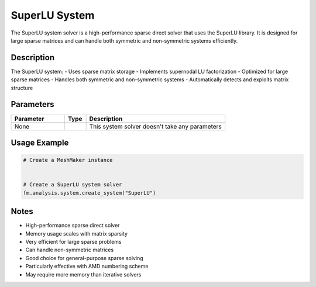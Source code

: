 SuperLU System
==============

The SuperLU system solver is a high-performance sparse direct solver that uses the SuperLU library. It is designed for large sparse matrices and can handle both symmetric and non-symmetric systems efficiently.

Description
-----------

The SuperLU system:
- Uses sparse matrix storage
- Implements supernodal LU factorization
- Optimized for large sparse matrices
- Handles both symmetric and non-symmetric systems
- Automatically detects and exploits matrix structure

Parameters
----------

.. list-table::
   :widths: 25 10 65
   :header-rows: 1

   * - Parameter
     - Type
     - Description
   * - None
     - 
     - This system solver doesn't take any parameters

Usage Example
-------------

.. code-block:: python

   # Create a MeshMaker instance
    

   # Create a SuperLU system solver
   fm.analysis.system.create_system("SuperLU")

Notes
-----

- High-performance sparse direct solver
- Memory usage scales with matrix sparsity
- Very efficient for large sparse problems
- Can handle non-symmetric matrices
- Good choice for general-purpose sparse solving
- Particularly effective with AMD numbering scheme
- May require more memory than iterative solvers 